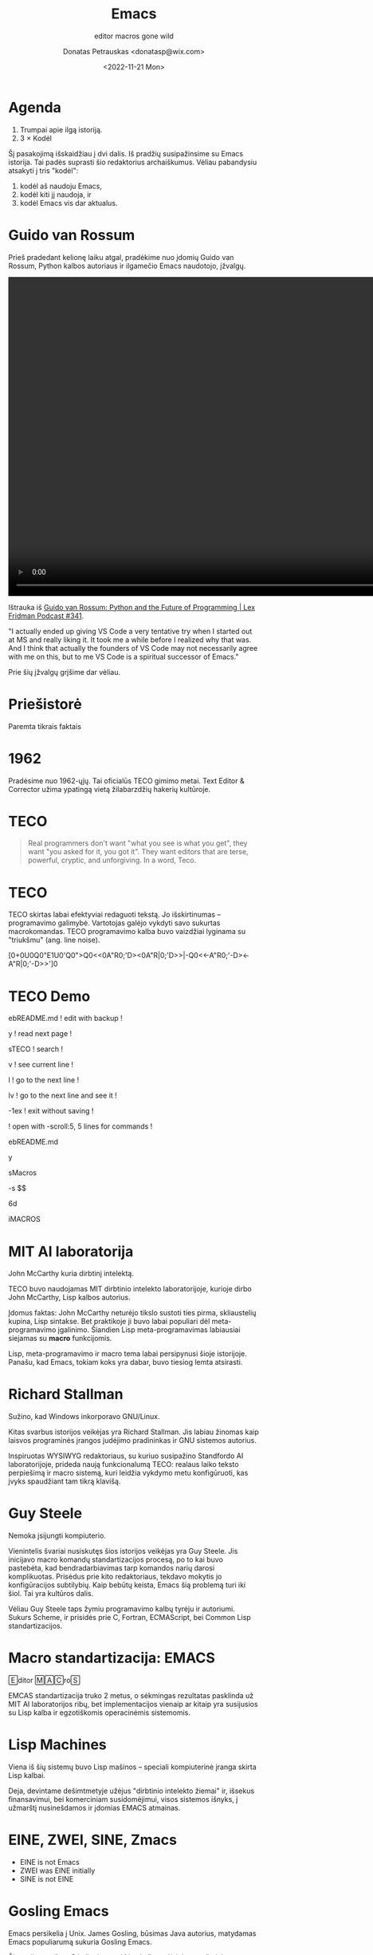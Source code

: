 #+TITLE: Emacs
#+SUBTITLE: editor macros gone wild
#+DATE: <2022-11-21 Mon>
#+AUTHOR: Donatas Petrauskas <donatasp@wix.com>
#+OPTIONS: toc:nil num:nil
#+HTML_HEAD_EXTRA: <link rel="stylesheet" type="text/css" href="emacs/presentation.css" />
#+HTML_HEAD_EXTRA: <script src="emacs/presentation.js"></script>

* Agenda

1. Trumpai apie ilgą istoriją.
2. 3 × Kodėl

#+begin_note
Šį pasakojimą išskaidžiau į dvi dalis. Iš pradžių susipažinsime su Emacs istorija. Tai padės suprasti šio redaktorius archaiškumus. Vėliau pabandysiu atsakyti į tris "kodėl":
1) kodėl aš naudoju Emacs,
2) kodėl kiti jį naudoja, ir
3) kodėl Emacs vis dar aktualus.
#+end_note

* Guido van Rossum

#+begin_note
Prieš pradedant kelionę laiku atgal, pradėkime nuo įdomių Guido van Rossum, Python kalbos autoriaus ir ilgamečio Emacs naudotojo, įžvalgų.
#+end_note

#+begin_export html
<video controls width="1280">
  <source src="emacs/guido-on-emacs.mp4" type="video/mp4">
</video>
#+end_export

Ištrauka iš [[https://www.youtube.com/watch?v=-DVyjdw4t9I][Guido van Rossum: Python and the Future of Programming | Lex Fridman Podcast #341]].

#+begin_note
"I actually ended up giving VS Code a very tentative try when I started out at MS and really liking it. It took me a while before I realized why that was. And I think that actually the founders of VS Code may not necessarily agree with me on this, but to me VS Code is a spiritual successor of Emacs."

Prie šių įžvalgų grįšime dar vėliau.
#+end_note

* Priešistorė

Paremta tikrais faktais

* 1962

#+begin_note
Pradėsime nuo 1962-ųjų. Tai oficialūs TECO gimimo metai. Text Editor & Corrector užima ypatingą vietą žilabarzdžių hakerių kultūroje.
#+end_note

* TECO

#+begin_quote
Real programmers don't want "what you see is what you get", they want "you asked for it, you got it".  They want editors that are terse, powerful, cryptic, and unforgiving.  In a word, Teco.
#+end_quote

* TECO

#+begin_note
TECO skirtas labai efektyviai redaguoti tekstą. Jo išskirtinumas --  programavimo galimybė. Vartotojas galėjo vykdyti savo sukurtas macrokomandas. TECO programavimo kalba buvo vaizdžiai lyginama su "triukšmu" (ang. line noise).
#+end_note

[0+0U0Q0"E1U0'Q0">Q0<<0A"R0;'D><0A"R|0;'D>>|-Q0<<-A"R0;'-D><-A"R|0;'-D>>']0

* TECO Demo

#+begin_note
  ebREADME.md ! edit with backup !

  y ! read next page !

  sTECO ! search !

  v ! see current line !

  l ! go to the next line !

  lv ! go to the next line and see it !

  -1ex ! exit without saving !
#+end_note

#+begin_note
  ! open with -scroll:5, 5 lines for commands !

  ebREADME.md

  y

  sMacros

  -s $$

  6d

  iMACROS
#+end_note

* Dan Murphy :noexport:

#+HTML: <iframe width="800" height="450" src="https://www.youtube-nocookie.com/embed/FGiMarNz96c" title="YouTube video player" frameborder="0" allow="accelerometer; autoplay; clipboard-write; encrypted-media; gyroscope; picture-in-picture" allowfullscreen></iframe>

* MIT AI laboratorija

[[file:emacs/McCarthy.jpg]]

John McCarthy kuria dirbtinį intelektą.

#+begin_note
TECO buvo naudojamas MIT dirbtinio intelekto laboratorijoje, kurioje dirbo John McCarthy, Lisp kalbos autorius.

Įdomus faktas: John McCarthy neturėjo tikslo sustoti ties pirma, skliaustelių kupina, Lisp sintakse. Bet praktikoje ji buvo labai populiari dėl meta-programavimo įgalinimo. Šiandien Lisp meta-programavimas labiausiai siejamas su *macro* funkcijomis.

Lisp, meta-programavimo ir macro tema labai persipynusi šioje istorijoje. Panašu, kad Emacs, tokiam koks yra dabar, buvo tiesiog lemta atsirasti.
#+end_note

* Richard Stallman

[[file:emacs/richard-stallman.jpg]]

Sužino, kad Windows inkorporavo GNU/Linux.

#+begin_note
Kitas svarbus istorijos veikėjas yra Richard Stallman. Jis labiau žinomas kaip laisvos programinės įrangos judėjimo pradininkas ir GNU sistemos autorius.

Inspiruotas WYSIWYG redaktoriaus, su kuriuo susipažino Standfordo AI laboratorijoje, prideda naują funkcionalumą TECO: realaus laiko teksto perpiešimą ir macro sistemą, kuri leidžia vykdymo metu konfigūruoti, kas įvyks spaudžiant tam tikrą klavišą.
#+end_note

* Guy Steele

[[file:emacs/guysteele.jpg]]

Nemoka įsijungti kompiuterio.

#+begin_note
Vienintelis švariai nusiskutęs šios istorijos veikėjas yra Guy Steele. Jis inicijavo macro komandų standartizacijos procesą, po to kai buvo pastebėta, kad bendradarbiavimas tarp komandos narių darosi komplikuotas. Prisėdus prie kito redaktoriaus, tekdavo mokytis jo konfigūracijos subtilybių. Kaip bebūtų keista, Emacs šią problemą turi iki šiol. Tai yra kultūros dalis.

Vėliau Guy Steele taps žymiu programavimo kalbų tyrėju ir autoriumi. Sukurs Scheme, ir prisidės prie C, Fortran, ECMAScript, bei Common Lisp standartizacijos.
#+end_note

* Macro standartizacija: EMACS

🄴ditor 🄼🄰🄲ro🅂

#+begin_note
EMCAS standartizacija truko 2 metus, o sėkmingas rezultatas pasklinda už MIT AI laboratorijos ribų, bet implementacijos vienaip ar kitaip yra susijusios su Lisp kalba ir egzotiškomis operacinėmis sistemomis.
#+end_note

* Lisp Machines

[[file:emacs/lisp-machines.jpg]]

#+begin_note
Viena iš šių sistemų buvo Lisp mašinos -- speciali kompiuterinė įranga skirta Lisp kalbai.

Deja, devintame dešimtmetyje užėjus "dirbtinio intelekto žiemai" ir, išsekus finansavimui, bei komerciniam susidomėjimui, visos sistemos išnyks, į užmarštį nusinešdamos ir įdomias EMACS atmainas.
#+end_note

* EINE, ZWEI, SINE, Zmacs

[[file:emacs/zmacs.png]]

#+begin_note
- EINE is not Emacs
- ZWEI was EINE initially
- SINE is not EINE
#+end_note

* Gosling Emacs

#+begin_note
Emacs persikelia į Unix. James Gosling, būsimas Java autorius, matydamas Emacs populiarumą sukuria Gosling Emacs.

Ši versija parašyta C kalba ir neturi Lisp kalbos plėtiniams rašyti, bet tas netrukdo jos sėkmei. Panašu, kad tuo metu EMACS vardas turėjo komercinės vertės ir žmonėms patiko WYSIWYG funkcionalumas.
#+end_note

file:emacs/gosling-emacs.jpg

#+begin_note
"The famous multi-window full-screen editor. Edit several files at once. Interprocess communication on UNIX and VMS. Extensible via macros and built-in compiled MPLISP language."
#+end_note

* James Gosling apie Emacs                                   :noexport:

#+HTML: <iframe width="800" height="450" src="https://www.youtube-nocookie.com/embed/wA7aB-oxjVc" title="YouTube video player" frameborder="0" allow="accelerometer; autoplay; clipboard-write; encrypted-media; gyroscope; picture-in-picture" allowfullscreen></iframe>

* GNU Emacs

file:emacs/richard-stallman-creates-emacs.jpg

#+begin_note
Richard Stallman nebuvo patenkintas mokamos Gosling Emacs populiarumu ir pradėjo rašyti savo versiją -- GNU Emacs (1984).

Šiuo metu, po kone 40 metų, tai yra populiariausia Emacs atmaina.

Kodėl tokio senumo sistema aktuali šiandien? Kodėl ji vis dar aktyviai vystoma?
#+end_note

* Kas yra GNU Emacs?

[[file:emacs/rs-rides-gnu.jpg]]

#+begin_note
Kad galėtume atsakyti į šiuos klausimus, noriu pasitelkti šiek tiek folkloro.

Konkurencija tarp vi ir Emacs yra tokia pat sena, kaip ir patys redaktoriai. Visi žinome apie pokštą, kad iš vi sunku išeiti. Pažiūrėkime į kelis šmaikščius Emacs apibūdinimus, turėdami omeny, kad po kiekvienu juoku, slepiasi dalis tiesos.
#+end_note

* Escape Meta Alt Control Shift

* Eight Megabytes And Constantly Swapping

EMACS Makes Any Computer Slow

Eventually Munches All Computer Storage

* Great operating system, lacking a decent editor

file:emacs/bellcurvememe.jpg

* GNU Readline

* Emacs? 2023-aisiais? 🤣

[[https://orgmode.org/][Org Mode]]

* Kodėl aš naudoju Emacs

* 1. Emacs rašymui

Vim → Emacs

* 2. Emacs kaip shell

Interaktyvus tekstas

* 3. Emacs dokumentacija

#+begin_quote
Emacs is the advanced, extensible, customizable, self-documenting
editor.
#+end_quote

* Kodėl tu norėtum išbandyti Emacs

- Lisp
- [[https://emacsforosx.com/][emacsforosx.org]]

* Fin

Klausimai?
